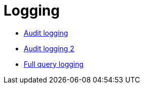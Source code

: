 = Logging

* xref:cassandra:managing/operating/auditlogging.adoc[Audit logging]
* xref:cassandra:managing/operating/audit_logging.adoc[Audit logging 2]
* xref:cassandra:managing/operating/fqllogging.adoc[Full query logging]